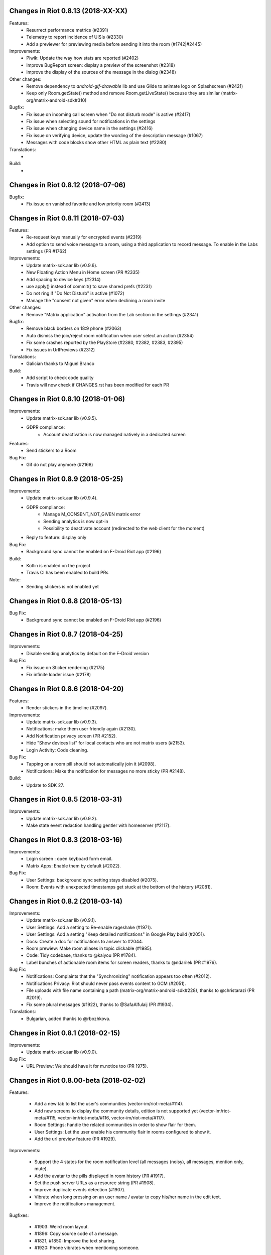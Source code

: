 Changes in Riot 0.8.13 (2018-XX-XX)
===================================================

Features:
 - Resurrect performance metrics (#2391)
 - Telemetry to report incidence of UISIs (#2330)
 - Add a previewer for previewing media before sending it into the room (#1742|#2445)

Improvements:
 - Piwik: Update the way how stats are reported (#2402)
 - Improve BugReport screen: display a preview of the screenshot (#2318)
 - Improve the display of the sources of the message in the dialog (#2348)

Other changes:
 - Remove dependency to `android-gif-drawable` lib and use Glide to animate logo on Splashscreen (#2421)
 - Keep only Room.getState() method and remove Room.getLiveState() because they are similar (matrix-org/matrix-android-sdk#310)

Bugfix:
 - Fix issue on incoming call screen when "Do not disturb mode" is active (#2417)
 - Fix issue when selecting sound for notifications in the settings
 - Fix issue when changing device name in the settings (#2416)
 - Fix issue on verifying device, update the wording of the description message (#1067)
 - Messages with code blocks show other HTML as plain text (#2280)

Translations:
 -

Build:
 -

Changes in Riot 0.8.12 (2018-07-06)
===================================================

Bugfix:
 - Fix issue on vanished favorite and low priority room (#2413)

Changes in Riot 0.8.11 (2018-07-03)
===================================================

Features:
 - Re-request keys manually for encrypted events (#2319)
 - Add option to send voice message to a room, using a third application to record message.
   To enable in the Labs settings (PR #1762)

Improvements:
 - Update matrix-sdk.aar lib (v0.9.6).
 - New Floating Action Menu in Home screen (PR #2335)
 - Add spacing to device keys (#2314)
 - use apply() instead of commit() to save shared prefs (#2231)
 - Do not ring if "Do Not Disturb" is active (#1072)
 - Manage the "consent not given" error when declining a room invite

Other changes:
 - Remove "Matrix application" activation from the Lab section in the settings (#2341)

Bugfix:
 - Remove black borders on 18:9 phone (#2063)
 - Auto dismiss the join/reject room notification when user select an action (#2354)
 - Fix some crashes reported by the PlayStore (#2380, #2382, #2383, #2395)
 - Fix issues in UrlPreviews (#2312)

Translations:
 - Galician thanks to Miguel Branco

Build:
 - Add script to check code quality
 - Travis will now check if CHANGES.rst has been modified for each PR

Changes in Riot 0.8.10 (2018-01-06)
===================================================

Improvements:
 * Update matrix-sdk.aar lib (v0.9.5).
 * GDPR compliance:
    * Account deactivation is now managed natively in a dedicated screen

Features:
 * Send stickers to a Room

Bug Fix:
 * Gif do not play anymore (#2168)

Changes in Riot 0.8.9 (2018-05-25)
===================================================

Improvements:
 * Update matrix-sdk.aar lib (v0.9.4).
 * GDPR compliance:
    * Manage M_CONSENT_NOT_GIVEN matrix error
    * Sending analytics is now opt-in
    * Possibility to deactivate account (redirected to the web client for the moment)
 * Reply to feature: display only

Bug Fix:
 * Background sync cannot be enabled on F-Droid Riot app (#2196)

Build:
 * Kotlin is enabled on the project
 * Travis CI has been enabled to build PRs

Note:
 * Sending stickers is not enabled yet

Changes in Riot 0.8.8 (2018-05-13)
===================================================

Bug Fix:
 * Background sync cannot be enabled on F-Droid Riot app (#2196)

Changes in Riot 0.8.7 (2018-04-25)
===================================================

Improvements:
 * Disable sending analytics by default on the F-Droid version

Bug Fix:
 * Fix issue on Sticker rendering (#2175)
 * Fix infinite loader issue (#2178)

Changes in Riot 0.8.6 (2018-04-20)
===================================================

Features:
 * Render stickers in the timeline (#2097).

Improvements:
 * Update matrix-sdk.aar lib (v0.9.3).
 * Notifications: make them user friendly again (#2130).
 * Add Notification privacy screen (PR #2152).
 * Hide "Show devices list" for local contacts who are not matrix users (#2153).
 * Login Activity: Code cleaning.

Bug Fix:
 * Tapping on a room pill should not automatically join it (#2098).
 * Notifications: Make the notification for messages no more sticky (PR #2148).

Build:
 * Update to SDK 27.

Changes in Riot 0.8.5 (2018-03-31)
===================================================

Improvements: 
 * Update matrix-sdk.aar lib (v0.9.2).
 * Make state event redaction handling gentler with homeserver (#2117).

Changes in Riot 0.8.3 (2018-03-16)
===================================================

Improvements: 
 * Login screen : open keyboard form email.
 * Matrix Apps: Enable them by default (#2022).
 
Bug Fix:
 * User Settings: background sync setting stays disabled (#2075).
 * Room: Events with unexpected timestamps get stuck at the bottom of the history (#2081).

Changes in Riot 0.8.2 (2018-03-14)
===================================================
 
Improvements:
 * Update matrix-sdk.aar lib (v0.9.1).
 * User Settings: Add a setting to Re-enable rageshake (#1971).
 * User Settings: Add a setting "Keep detailed notifications" in Google Play build (#2051).
 * Docs: Create a doc for notifications to answer to #2044.
 * Room prewiew: Make room aliases in topic clickable (#1985).
 * Code: Tidy codebase, thanks to @kaiyou (PR #1784).
 * Label bunches of actionable room items for screen readers, thanks to @ndarilek  (PR #1976).
 
Bug Fix:
 * Notifications: Complaints that the "Synchronizing" notification appears too often (#2012).
 * Notifications Privacy: Riot should never pass events content to GCM (#2051).
 * File uploads with file name containing a path (matrix-org/matrix-android-sdk#228), thanks to @christarazi (PR #2019).
 * Fix some plural messages (#1922), thanks to @SafaAlfulaij (PR #1934).
 
Translations:
  * Bulgarian, added thanks to @rbozhkova.

Changes in Riot 0.8.1 (2018-02-15)
===================================================
 
Improvements:
 * Update matrix-sdk.aar lib (v0.9.0).
 
Bug Fix:
 * URL Preview: We should have it for m.notice too (PR 1975).

Changes in Riot 0.8.00-beta (2018-02-02)
===================================================

Features:

  * Add a new tab to list the user's communities (vector-im/riot-meta/#114).
  * Add new screens to display the community details, edition is not supported yet (vector-im/riot-meta/#115, vector-im/riot-meta/#116, vector-im/riot-meta/#117).
  * Room Settings: handle the related communities in order to show flair for them.
  * User Settings: Let the user enable his community flair in rooms configured to show it.
  * Add the url preview feature (PR #1929).
  
Improvements:

  * Support the 4 states for the room notification level (all messages (noisy), all messages, mention only, mute).
  * Add the avatar to the pills displayed in room history (PR #1917).
  * Set the push server URLs as a resource string (PR #1908).
  * Improve duplicate events detection (#1907).
  * Vibrate when long pressing on an user name / avatar to copy his/her name in the edit text.
  * Improve the notifications management.
 
Bugfixes:
 
  * #1903: Weird room layout.
  * #1896: Copy source code of a message.
  * #1821, #1850: Improve the text sharing.
  * #1920: Phone vibrates when mentioning someone.

Changes in Riot 0.7.09 (2018-01-16)
===================================================
  
Improvements:

  * Update to the latest JITSI libs
  * Add some scripts to build the required libs.
 
Bugfixes:
 
  * #1859 : After a user redacted their own join event from HQ, Android DoSes us with /context requests.

Changes in Riot 0.7.08 (2018-01-12)
===================================================
 
Bugfixes:

 * Fix the account creation

Changes in Riot 0.7.07 (2018-01-03)
===================================================
 
Bugfixes:

 * Improve piwik management.
 * fix #1802 : Expected status header not present (until we update OkHttp to 3.X)
 * fix widget management
 
Changes in Riot 0.7.06 (2017-12-06)
===================================================

Features:
 
 * Update the global notification rules UI to have tree states (off, on, noisy) instead of a toogle (on, off).
 
Improvements:
 
 * Move the bug report dialog to an activity.
 * Remove Google Analytics.
 
Bugfixes:

 * Fix many issues reported by GA.
 * Improve the notification management on android 8 devices when the application is in battery optimisation mode.
 * Fix some invalid avatars while using the autocompletion text.
 
Changes in Riot 0.7.05 (2017-11-28)
===================================================

Features:
 
 * Add a settings to use the native camera application instead of the in-app one. 
 * Add piwik.
 * Display pills(without avatar) on room history.
 
Improvements:
 
 * Improve the notfications on android 8 devices.
 
Bugfixes:

 * Fix many issues reported by GA.
 * Fix the notification sound management on Android 8 devices.
 * #1700 : Jump to first unread message didn't jump anywhere, just stayed at the same position where it was before, although there are more unread messages
 * #1772 : unrecognised / commands shouldn't be relayed to the room.
 

Changes in Riot 0.7.04 (2017-11-15)
===================================================

Features:
 
 * Add the e2e share keys.
 
Improvements:
 
 * Add external keyboard functionality (to send messages).
 * Refactor the call UI : the incoming call screen is removed.
 * Refactor the call management (and fix the audio path issues).
 * Update the android tools to the latest ones.
 * Add a dummy splash screen when a logout is in progress
 
Bugfixes:

 * Fix many issues reported by GA.
 * Fix a battery draining issue after ending a video call.
 * #119 : Notifications: implement @room notifications on mobile
 * #208 : Attached image: `thumbnail_info` and `thumbnail_url` must be moved in `content.info` dictionary 
 * #1296 : Application crashes while swiping medias
 * #1684 : Camera viewfinder rotation is broken (regression).
 * #1685 : app sends notifications even when i told it not to.
 * #1715 : Eats battery after video call
 * #1725 : app crashes while triggering a notification.
 
Changes in Riot 0.7.03 (2017-10-05)
===================================================

Improvements:
 * Reduce the initial sync times
 * Manage voice Jitsi call
 
Bugfixes:
 * #1641 : Language selector should be localized
 * #1643 : Put Riot service in the foreground until the initial sync is done
 * #1644 : Pin rooms with missed notifs and unread msg by default on the home page

Changes in Riot 0.7.02 (2017-10-03)
===================================================

Features:
 * Add black theme.
 * Add widgets management.
 * Update the third party call lib.
 * Add notification ringtone selection.
 
Bugfixes:
 * Fix many issues reported by Google analytics.
 * #1574 : Rotating the device when uploading photos still has a small bug 
 * #1579 : Unexpected behaviour while clicking in the settings entry (android 8)
 * #1588 : i can not set profile picture when i click on profile picture it return to setting menu (android 8)
 * #1592 : Client unable to connect on server after certificate update
 * #1613 : Phone rings for ever 
 * #1616 : Sometimes Riot notifications reappear after being dismissed without being read
 * #1622 : picked up call but continued vibrating, connection couldn't be established
 * #1623 : checkboxes are not properly managed in the settings screen (android 8)
 * #1634 : sent message duplicated in ui including read receipts
 
Changes in Riot 0.7.01 (2017-09-04)
===================================================

Features:
 * Add dark theme.
 * Add the 12/24 hours settings.
 
Improvements:
 * [Fdroid] Improve the sync when the application is backgrounded.
 * Update the call notification priority to be displayed on the lock screen.
 * Use the default incoming ring tone if the storage permission was not granted.
 
Bugfixes:
 * Fix many issues reported by Google analytics.
 * Fix e2e export silent failure when the storage permission was not granted.
 * Fix crashes when too many asynctasks were launched.
 * Fix the notification sounds.
 * Restore the video call video when the application is put in background and in foreground.
 * Fix the audio call resuming	
 * Fix the broken incoming video call	
 * #1467 : Rotating the device while an image is uploading inserts the image twice.
 * #1475 : messages composed with only one number are displayed as if they were emojis 
 * #1503 : Do not enlarge non-emoji.
 * #1510 : Rotating the device while the camera activity is running closes it 
 * #1514 : 'Enable background sync' is viewable on fdroid build preference does not have an effect
 * #1532 : [custom hs] high battery draining issue 
 * #1537 : cannot update the profile image
 * #1548 : Unable to decrypt: encryption not enabled 
 * #1554 : Turn screen on for 3 seconds not working
 
Changes in Riot 0.7.00 (2017-08-01)
===================================================

Features:
 * Add member events merge.
 * Add new UI settings (hide/show some UI items, change the text size).
 * Add a beta data save mode.
 * Add a medias timelife i.e the medias are kept in storage for a specfied period.
 * Add new user search.
 
Improvements:
 * Add more languages.
 * Reduce the storage use.
  
Bugfixes:
 * Fix many crashes reported by rageshake or GA.
 * #1455 : Click on a matrix id does not open the member details activity if it is not a known user.

Changes in Riot 0.6.14 (2017-07-25)
===================================================

Bugfixes:
 * Remove server catchup patch (i.e the sync requests were triggered until getting something). It used to drain battery on small accounts.
 * Fix application resume edge cases (fdroid only)

Changes in Riot 0.6.13 (2017-07-03)
===================================================
 
Features:
 * Add new home UI
 * Add the read markers management
   
Bugfixes:
 * Fix many issues reported by GA.
 * #1308 : E2E new devices dialog disappears if screen is turned off by timeout : it does not reappear at next sent event.
 * #1330 : Using the name completion as the first item of the message should add a colon (:)
 * #1331 : The Events service is not properly restarted in some race conditions
 * #1340 : sync is stuck after the application has been killed in background
 
Changes in Riot 0.6.12 (2017-06-12)
=======================================================

Bugfixes:
 * #1302 : No room / few rooms are displayed an application update / first launch.

Changes in Riot 0.6.11 (2017-06-08)
===================================================
  
Bugfixes:
 * #1291 : don't receive anymore notifications after updating to the 0.6.10 version
 * #1292 : No more room after updating the application on 0.6.10 and killing it during the loading Unregisteer the GCM token before registrating the FCM one.

Changes in Riot 0.6.10 (2017-05-30)
===================================================
 
Features:
 * Add some lanagues supports
 * Add auto-complete text editor.
 * Use FCM instead of GCM.
 
Improvements:
 * Add a new notification design.
 * Offer to send a bug report when the application crashes.
 * Use the new bug report API.
  
Bugfixes:

 * Fix many issues reported by GA.
 * #1041 : matrix.to links are broken. 
 * #1052 : People tab in room details: 'you' displayed instead of your displayname/matrix id.
 * #1053 : 'I have verified my mail' button is missing
 * #1077 : Highlight phone numbers, email addresses, etc.
 * #1093 : Cannot decrypt attachments on Android 4.2.X
 * #1118 : show syncing throbber in room view
 * #1186 : Infinite back pagination whereas the app is in background
 * Fix some cryptography issues.
 
Changes in Riot 0.6.9 (2017-03-15)
===================================================
 
Features:
 * Add MSISDN support for authentication, registration and member search.
 * Add encryption keys import / export.
 * Add unknown devices management.
  
Improvements:
 * Improve bug report management.
 * Reduce application loading time.
 * Add application / SDK version in the user agent
 * Add audio attachments support
  
Bugfixes:
 * Fix many encryption issues.
 * Fix several issues reported by GA.
 * #814 : Sending or sharing .txt files fails silently.
 * #908 : Don't close the contactPicker after selecting a member.
 * #909 : Spelling/grammar: «Show Devices List» should be: «Show Device List.
 * #913 : Mirrored thumbnails when sending pictures taken with front-facing camera.
 * #918 : Handle forgotten password verification link properly.
 * #923 : local contact section should be collapsable even when no search is started.
 * #909 : Retry schedule is too aggressive for arbitrary endpoints.
 * #931 : Settings: move the Devices section after the Cryptography section.
 * #932 : Rooms details: can't open a txt file from the FILES tab of an e2e room.
 * #933 : Search from recents: strange behaviour in the differents tab.
 * #934 : Search from recents: no results displayed if device is turned landscape then portrait.
 * #940 : The quick reply popup and compose box are unnecessarily small
 * #941 : Usability: The compose window activation area is deceptively small.
 * #949 : e2e and auth keys should be blacklisted from google backup somehow.
 * #950 : Unknown devices: 2 press on blacklist button are needed.
 * #952 : Launch a call in a e2e and 1:1 room with unknown devices make the call fail 
 * #953 : Crash trying to send a message in e2e room with unknown devices.
 * #954 : Language: "Report Bug Report"
 * #955 : New Rageshake: no feedback or progress indication at all
 * #957 : Voice Calling turns off screen erroneously
 * #964 : 'Messages not sent due to unknown devices ...' is cropped in the notification area.
 * #980 : Not an admin in a group --> "enable encryption" should not be displayed
 * #984 : «Clear Cache» also erases my settings
 * #989 : it sometimes takes several presses of the send button to get the message out
 * #1010 : Room members Search with a new account displays "too many contacts" in the known section whereas there is no joined room
 * #1011 : [e2e devices deletion] : write the user password once and allow to delete several devices
 * #1012 : Close a member details activity should return to the calling activity 
 * #1013 : Voip: call canceled when switching from call layout and pending call view  
 
Changes in Riot 0.6.8 (2017-01-27)
===================================================
 
Improvements:
 * The members list activity design has been improved.
 * Add some google analytics stats.
 * Trigger the email lookup on demand to save data connection use.
 * Improve the settings screens to have the material design for the device with API < 21.
  
Bugfixes:
 * Fix crypto backward compatibility issue (< 0.6.4).
 * Fix an invite contacts permission request loop if it was not granted (room members invitation screen).
 * #878 : Room activity : the very long member name overlaps the time 
 * #636 : Log in button is not enabled when internet connection comes back.
 * #891 : Infinite contacts permission request dialog if it is rejected
 * #894 : matrix user id regex does not allow underscore in the name.

Changes in Vector 0.6.7 (2017-01-23)
===================================================
 
Improvements:
 * The room invitation activity design has been improved.
  
Bugfixes:
 * Fix a crash when a contact with a thumbnail was invited.
 * The users were not saved after a login.
 * Fix several issues reported by Google Analytics.
 * #868 : Add Leave Room Confirmation.	
 
Changes in Vector 0.6.6 (2017-01-17)
===================================================
 
Improvements:
 * Improve the camera activity management.
 * Improve the e2e management.
 * Improve the people invitation activity. 
  
Bugfixes:
 * Fix several issues reported by Google Analytics.
 * #791 : [UI bug] Room encryption slider remains on after rejecting the popup window by clicking outside of it.
 * #806 : Please remove End-to-End Encryption toggle from user settings.
 * #807 : /mefoo is turned into /me foo.
 * #816 : Custom server URL bug.
 * #821 : Room creation with a matrix user from the contacts list creates several empty rooms.
 * #841 : Infinite call ringing.
 * #842 : rageshake should prompt you to enter an explicit problem report before trying to send a report.
 * #851 : fix_device_verify_not_displayed 

Changes in Vector 0.6.5 (2016-12-19)
===================================================

Improvements:
 * Reduce the messages encryption time.
 * Display a lock icon for the encrypted rooms (recents page).
 * Video call: the local preview is displayed at the bottom left.
 * Improve the splashscreen (reduce the animated gif time and add a spinner)
 * Display an alert when the crypto store is corrupted to let the user chooses if he wants to logout.
 
Bugfixes:
 * Fix several issues reported by GA.
 * Do not enable the proximity sensor when the voice call is not established
 * Fix several call issues with the Samsung devices (when the screen is turned off).
 * #783 : Riot doesn't handle volume settings properly 
 * #784 : Voip: Problem when call is hung up while callee goes in room view.
 * #786 : Method to disable markdown is unclear.
 * #787 : overlay buttons shouldn't self-hide when on voice calls 
 
Changes in Vector 0.6.4 (2016-12-13)
===================================================

Features:
 * #757 : Add devices list member details.

Improvements:
 * Improve the encryption management.
 * The application should be ready faster.
 
Bugfixes:
 * Fix many issues reported by GA.
 * Fix many memory leaks.
 * #374 : Check if Event.unsigned.age can be used to detect if the event is still valid.
 * #657 : It's too easy to accidentally ignore someone
 * #661 : Turn the screen off during a call when the proximity sensor says phone near head
 * #675 : Handle user link correctly 
 * #687 : User adress instead of display name in call event
 * #723 : Cancelling download of encrypted image does not work
 * #706 : [Direct Message] Direct chats list from member profile doesn't show all the direct chats 
 * #708 : vertical offset into recents list is not preserved 
 * #749 : Layout broken with RTL languages 
 * #754 : Memory leak when opening a room
 * #760 : Stacked room pages when going back and forth between Call layout and Room layout
 * #774 : Bug report / rageshake does not get user consent before sharing potentially personal data 
 * #776 : Add a dialog to confirm the message redaction
 
 
Changes in Vector 0.6.3 (2016-11-24)
===================================================

Bugfixes:
 * Reduce the memory use to avoid oom crashes.
 * The requests did not work anymore with HTTP v2 servers
 * The application data were not properly cleared after a "clear cache"
 * The device information was not refreshed if the device was not yet known

Changes in Vector 0.6.2 (2016-11-23)
===================================================

Features:
 * Attchments encryption v2
 * libolm update
 
Improvements:
 * Add try/catch blocks to avoid application crashes when oom

Bugfixes:
 * #680 Unsupported TLS protocol version
 * #712 Improve adding member from search/invite page
 * #730 Crypto : we should be able to block the user account other devices
 * #731 Crypto : Some device informations are not displayed whereas the messages can be decrypted
 * #739 [e2e] Ringtone from call is different according to the encryption state of the room
 * #742 Unable to send messages in #megolm since build 810: Network error

Changes in Vector 0.6.1 (2016-11-21)
===================================================

Features:
 * Add the current device informations in the global settings
 
Improvements:
 * Reduce the number of lags / application not responding 

Changes in Vector 0.6.0 (2016-11-18)
===================================================
 
Features:
 * Encryption (beta feature).
 
Bugfixes:
 * GA issues
 * #503 : register users without email verification
 * #521 : Search: Unable to submit query if hardware keyboard is active  
 * #528 : The emotes are not properly displayed on notifications
 * #531 : The application badge should be updated even if the device is offline.
 * #536 : The room preview does not always display the right member info
 * #539 : Quoting a msg overrides what I already typed
 * #540 : All the store data is lost if there is an OOM error while saving it 
 * #542 : Camera permission managements in the room settings
 * #546 : Invite a left user doesn't display his displayname
 * #547 : Add public rooms pagination 
 * #549 : Quoting : displays "null" on membership events 
 * #558 : global search : the back pagination does not work anymore.
 * #560 : vector.im/{beta,staging,develop} and riot.im/{app,staging,develop} permalinks should work as well as matrix.to ones
 * #561 : URLs containing $s aren't linkified correctly 
 * #562 : Some redacted events were restored at next application launch
 * #563 : Crash after opening third party notices when the device is turned vertically then horizontaly 
 * #564 : The room search should contain the file search too.
 * #568 : Preview on invitation : the arrow to go down is displayed when device is turned 
 * #571 : Room photos don't appear in Browse Directory
 * #579 : Room photo : no placeholder for one special room in the browse directory 
 * #582 : Permalinks to users are broken 
 * #583 : We should only intercept https://matrix.to links we recognise
 * #587 : Leave room too hidden 
 * #589 : Login as email is case sensistive
 * #592 : Improve members list display 
 * #590 : Email validation token is sent even to invalid emails
 * #595 : Underscores have to be escaped with double backslash to prevent markdown parsing 
 * #601 : Viewing mubot images in fullscreen shows black screen 
 * #602 : The 1:1 room avatar must be the other member avatar if no room avatar was set 
 * #608 : Add reject / accept button on the notification when it is a room invitation notification  
 * #611 : Remove display name event is blank 
 * #612 : F-Droid develop does not display commit ID after the version string in the main menu
 * #617 : Back button in the search from a room view leads to the rooms list
 * #700 : Fix [VoIP] video buttons still active in full screen 
 * #715 : [Register flow] Register with a mail address fails
 

Changes in Vector 0.5.2 (2016-09-20)
===================================================

Bugfixes:
 * The notification icons were not displayed on some devices.

Changes in Vector 0.5.1 (2016-09-19)
===================================================

Bugfixes:
 * Restore applicationId "im.vector.alpha" as application Id.
 

Changes in Vector 0.5.0 (2016-09-19)
===================================================

Bugfixes:
 * #489 : The incoming call activity is not always displayed
 * #490 : Start a call conference and stop it asap don't stop it
 * #493 : Voip caller : the ringtone should be played in the earspeakers instead of the loud speakers 
 * #495 : add_missing_camera_permission_requests
 * #497 : The speaker is turned on when placing a Voice call
 * #501 : [VoIP] crash in caller side when a started video call is stopped asap
 * #502 : Some infinite ringing issues
 * #505 : Account creation : tapping on register button does nothing after customizing the IS
 * #506 : Registration failure : the registration is not restored in error cases
 * #518 : Fix calls headset issues 
 * #519 : During room preview, we should replace 'decline' by 'cancel'
 * #525 : can we have a larger area of action around the send button?
 * The recents were not refreshed after triggering a "read all".

Changes in Vector 0.4.1 (2016-09-13)
===================================================

Improvements:
 * #288 : Search in the Add member to a room page : contact with matrix emails should be merged
 * #438 : Add contacts access any android
 * #444 : Strip ' (IRC)' when autocompleting
 * Room creation : restore the room creation with members selection before really creating the room.
 * Login page : replace the expand button by a checkbox.
 * Improve the call avatar when receiving a call
 
Features:
 * #423 : Intercept matrix.to URLs within the app
 
Bugfixes:
 * Fix crash in caller side when the callee did not answer
 * #251 : refuse to create a new room if there is already one in progress (like the IOS client)
 * #378 : Context menu should have option to quote a message
 * #384 : Tap on avatar in Member Info page to zoom to view avatar full page 
 * #386 : Sender picture missing in notification
 * #389 / #390 : [VoIP] start call icon must be always displayed
 * #391 : Fix login/password kept after logout
 * #392 : Add "Audio focus" implementation
 * #395 : VoIP call button should disappear from composer area when you start typing
 * #396 : Displayed name should be consistent for all events.
 * #397 : Generated avatar should be consistent for all events
 * #404 : The message displayed in a room when a 3pid invited user has registered is not clear 
 * #406 : Chat screen: New message(s) notification
 * #407 : Chat screen: The read receipts from the conference user should be ignored 
 * #413 : The typing area uses the fullscreen when the user is not allowed to post
 * #415 : Room Settings: some addresses are missing
 * #417 : Room settings - Addresses: Display the context menu on tap instead of long press 
 * #418 : Vector shouldn't expose Directory when trying to scroll past the bottom of the room list
 * #431 : Call screen : speaker and mute icons should be available asap the activity is launched
 * #435 : trim leading/trailing space when setting display names 
 * #439 : add markdown support for emotes
 * #445 : Unable to join federated rooms with Android app
 * #451 : sharing a website from chrome send an invalid jpg image instead of sending the url
 * #454 : Let users join confs as voice or video 
 * #463 : Searching for a display name including a space doesn't find it 
 * #465 : Chat screen: disable auto scroll to bottom on keyboard presentation
 * #473 : Huge text messages are not rendered on some android devices 
 
 
Changes in Vector 0.4.0 (2016-08-12)
===================================================

Improvements:
 * Media upload/download UI

Features:
 * Add conference call
 * #311 : Chat screen: Add "view source" option on the selected event 
 * #314 : Support rageshake reporting via Vector (as opposed to email) 
 * #316 : Confirmation prompt before opping someone to same power level as per web
 * #347 : Display the banned users
 * #350 : Room name and memebers searches are dynamically refreshed  
 
Bugfixes:
 * #289 : Improve the camera selfie mode
 * #290 : Redacting membership events should immediately reset the displayname & avatar of room members
 * #299 : We should show a list of ignored users in user settings somewhere.
 * #302 : Impossible to scroll in User list.
 * #320 : Sanitise the logs to remove private data.
 * #323 : The room and the recents activites header are sometimes blank
 * #326 : Settings page : the switch values are sometimes updated while scrolling in the page
 * #330 : some medias are not downloadable
 * #334 : Quick replay on invitations to room
 * #343 : Incoming calls should put the application in foreground
 * #352 : some rooms are not displayed in the recents when the 10 last messages are redacted ones after performing an initial sync
 * #353 : Forwarded item is sent several times when the device is rotated
 * #358 : Update the event not found message when clicking on permalink
 * #359 : Redacting a video during sending goes wrong
 * #360 : If you try 'share to vector' from another app and share to a room, it should let you edit before sending 
 * #362 : Add option to disable the permanent notification when background sync is on.
 * #364 : Profile changes shouldn't reorder the room list 
 * #367 : Settings entries are not fully displayed.
 * Fdroid version : the synchronization was not resumed asap when a delay timer was set.
 * Some permission requirements were not properly requested.
 * Several crashes reported by Google Analytics.

Changes in Vector 0.3.4 (2016-07-18)
===================================================

Improvements:
 * #291 : Room settings: the first created alias should be defined as the main address by default.
 * Imporve the low memory management.

Bugfixes:
 * #293 : The markdown rendering is mangled for backtick blocks.
 * #294 : Messages: switch decline and preview buttons on invites enhancement.
 * #297 : Redact avatar / name update event should remove them from the room history.
 * #307 : Red FAB for room creation should fade in/out.
 * #309 : Send button is too small.
 * #310 : Room header view seems to ignore the first tap.
 * #318 : Some member avatars are wrong.
 * Fix an infinite loop when third party registration fails.
 * Always display the permalink action. (even if the hs is not matrix.org).
 * Fix some flickering settings buttons.
 * Fix several GA crashes.
 
Changes in Vector 0.3.3 (2016-07-11)
===================================================

Improvements:
 * #248 : Update room members search sort.
 * #249 : Fix some lint errors.
 * The android permissions are only requested in the right fragment/activity.
 * The image compression dialog is only requested once when an images batch is sent.
 * Update gradle to 1.5.0

Features:
 * Add the room aliases management in the room settings page. 
 
Bugfixes:
 * #177 / 245 : Click on a room invitation notification should open the room preview.
 * #237 : Sending several images in one time should offer compression for each 
 * #239 : Display notifications when GCM is enabled and background synd is disabled.
 * #253 : Add copy in any room message
 * #203 / 257 : Login page buttons disabled when no network.
 * #261 : The app should not display <img> from HTML formatted_body.
 * #262 : Improve device notification settings 
 * #263 : redactions shouldn't hide auth events (eg bans) from the timeline. they should only hide the human readable bits of content.
 * #268 : Add 'leave' button to room settings.
 * #271 : Accepting an invite does not get full scrollback.
 * #272 : MD swallows leading #'s even if there are less than 3.
 * #278 : Add exclamation badge in invitation cell
 * Display leave room when displaying the account member details activity when no room is defined.
 * In some cases, the filename was not properly retrieved.
 * fix several GA crashes.
 
Changes in Vector 0.3.2 (2016-06-21)
===================================================

Improvements:
 * When GCM is not available, 
 * Display the call events in the room history.
 * Display a thick green line in permalink display mode.
 * RoomActivity : tap on the room avatar open the medias picker and update the room avatar.

Features:
 * Add android M support
 * Add a selfie mode in the medias picker.
 * The client uses two flavors (google play and F-droid).
 * The background sync can be disabled.
 * The sync timeout is configurable when GCM is not available
 * A sleep between sync can be defined when GCM is not available
 
Bugfixes:
 * Fix issue #206 : There is no space between some avatars (unexpected avatar)
 * Fix issue #197 : Room members : the Pen menu icon should be hidden if the user is alone in the room or is not administrator 
 * Fix issue #212 : Sharing from some apps to Vector not working
 * Fix issue #196 : Room members in edition mode : the Add button should be hidden
 * Fix issue #214 : the Pen menu icon should be hidden if the user is alone in the room or is not administrator
 * Fix issue #215 : Improve medias management
 * Fix issue #216 : Fix add button room details
 * Fix issue #192 : "Notification targets" (global settings) entry should not be displayed if it is empty
 * Fix issue #209 : The avatar of invited users are not displayed in the details member activity if he did not joined any other room
 * Fix issue #186 : Start chat with a member should use the latest room instead of the first found one
 * Fix issue #167 : Heavy battery drain.
 * Fix issue #172 : Messages: Add Directory section at the top on scroll down.
 * Fix issue #231 : /invite support, and any other missing slash commands.
 * The device used to ring forever when a call was received when the device was locked and answered from another client.
 * Fix several GA issues
 
Changes in Vector 0.3.1 (2016-06-07)
===================================================

Bugfixes:
 * issue #156 Option to autocomplete nicknames from their member info page 
 * issue #195 Joining a room by alias fails
 * The inviter avatar was the invited one.
 * issue #188 Universal link failed if App removed from task stack
 * issue #187 ZE550kl / integrated camera application : taking a photo with the front camera does nothing
 * issue #184 the user account informations are sometimes corrupted 
 * issue #185 Add member : should not offer to join by matrix id if the user already in the members list 
 * Shared files from external applications : the rooms list was empty when the application was not launched.
 * issue #191 The push rules on the webclient don't match to the android ones 
 * issue #179 Avoid "unknown" presence	
 * issue #180 Some invited emails are stuck (invitation from a non matrix user)
 * Clear the notications wwhen the client is logged out	
 * issue #194 Public room preview : some public rooms have no display name

Changes in Vector 0.3.0 (2016-06-03)
===================================================

Improvements:
 * The clients used to restart when debackgrounding.
 * Add unread counters in the home activity
 * Add more account information in the settings page.
 * Display the pushers list in the settings page.
 * Room header (moved up, content...)
 * Display the "directory" group when the recents are empty to avoid having an empty screen

Features:
 * Add ignore members feature
 * Add room preview before joining a room.
 * Share a media from an external application. 

Bugfixes:
 * Fix several crashes reported by GA.
 * Fix issue #125 : If you specify a custom homeserver, the app should remember what it is
 * Fix issue #134 : Messages: missed notifs and unread msgs in the room list
 * Fix issue A photo taken in landscape is sent in portrait when the device orientation is locked in portrait
 * Fix issue #93 : The image quality dialog is lost after rotating the device
 * Fix issue #140 : read receipts list : the avatars are sometimes wrong
 * Fix issue #153 : Room screen: display edit menu on long press on message
 * Fix issue #132 : make the link clickable in the room topic
 * Fix issue #154 : Is it possible to define tintColor on scroll view?
 * Fix issue #101 : The 3PID presences are not supported
 * Fix issue #144 : Image scaling algorithm choice could use some work
 * Fix issue #130 : Make incoming calls work https://vector.im/develop/#/room/!cURbafjkfsMDVwdRDQ:matrix.org/$146333991475ZJgGm:matrix.freelock.com
 * Some notifications were stuck.
 * The member presences were not refreshed in real time.
 * Fix issue #171 : Remove the 'optional' in the email registration field
 * The room avatar and displayed were not always refreshed when updating with the client. 

Changes in Vector 0.2.0 (2016-04-14)
===================================================

 * First official release.
	

